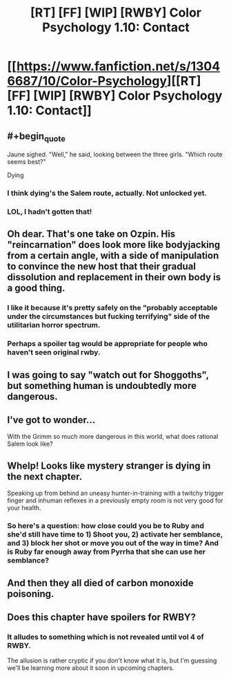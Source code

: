 #+TITLE: [RT] [FF] [WIP] [RWBY] Color Psychology 1.10: Contact

* [[https://www.fanfiction.net/s/13046687/10/Color-Psychology][[RT] [FF] [WIP] [RWBY] Color Psychology 1.10: Contact]]
:PROPERTIES:
:Author: arenavanera
:Score: 45
:DateUnix: 1540741593.0
:END:

** #+begin_quote
  Jaune sighed. "Well," he said, looking between the three girls. "Which route seems best?"
#+end_quote

Dying
:PROPERTIES:
:Author: tjhance
:Score: 20
:DateUnix: 1540747006.0
:END:

*** I think dying's the Salem route, actually. Not unlocked yet.
:PROPERTIES:
:Author: ThatDarnSJDoubleW
:Score: 8
:DateUnix: 1540749742.0
:END:


*** LOL, I hadn't gotten that!
:PROPERTIES:
:Author: ArisKatsaris
:Score: 9
:DateUnix: 1540749047.0
:END:


** Oh dear. That's one take on Ozpin. His "reincarnation" does look more like bodyjacking from a certain angle, with a side of manipulation to convince the new host that their gradual dissolution and replacement in their own body is a good thing.
:PROPERTIES:
:Author: CoronaPollentia
:Score: 17
:DateUnix: 1540743363.0
:END:

*** I like it because it's pretty safely on the "probably acceptable under the circumstances but fucking terrifying" side of the utilitarian horror spectrum.
:PROPERTIES:
:Author: Tandemmirror
:Score: 14
:DateUnix: 1540750543.0
:END:


*** Perhaps a spoiler tag would be appropriate for people who haven't seen original rwby.
:PROPERTIES:
:Author: causalchain
:Score: 8
:DateUnix: 1540796603.0
:END:


** I was going to say "watch out for Shoggoths", but something human is undoubtedly more dangerous.
:PROPERTIES:
:Author: KarlitoHomes
:Score: 9
:DateUnix: 1540745020.0
:END:


** I've got to wonder...

With the Grimm so much more dangerous in this world, what does rational Salem look like?
:PROPERTIES:
:Author: ThatDarnSJDoubleW
:Score: 7
:DateUnix: 1540749770.0
:END:


** Whelp! Looks like mystery stranger is dying in the next chapter.

Speaking up from behind an uneasy hunter-in-training with a twitchy trigger finger and inhuman reflexes in a previously empty room is not very good for your health.
:PROPERTIES:
:Author: xamueljones
:Score: 6
:DateUnix: 1540763242.0
:END:

*** So here's a question: how close could you be to Ruby and she'd still have time to 1) Shoot you, 2) activate her semblance, and 3) block her shot or move you out of the way in time? And is Ruby far enough away from Pyrrha that she can use her semblance?
:PROPERTIES:
:Author: GeneralExtension
:Score: 6
:DateUnix: 1540774798.0
:END:


** And then they all died of carbon monoxide poisoning.
:PROPERTIES:
:Author: Charlie___
:Score: 4
:DateUnix: 1540801964.0
:END:


** Does this chapter have spoilers for RWBY?
:PROPERTIES:
:Author: GeneralExtension
:Score: 4
:DateUnix: 1540774314.0
:END:

*** It alludes to something which is not revealed until vol 4 of RWBY.

The allusion is rather cryptic if you don't know what it is, but I'm guessing we'll be learning more about it soon in upcoming chapters.
:PROPERTIES:
:Author: tjhance
:Score: 9
:DateUnix: 1540779523.0
:END:
